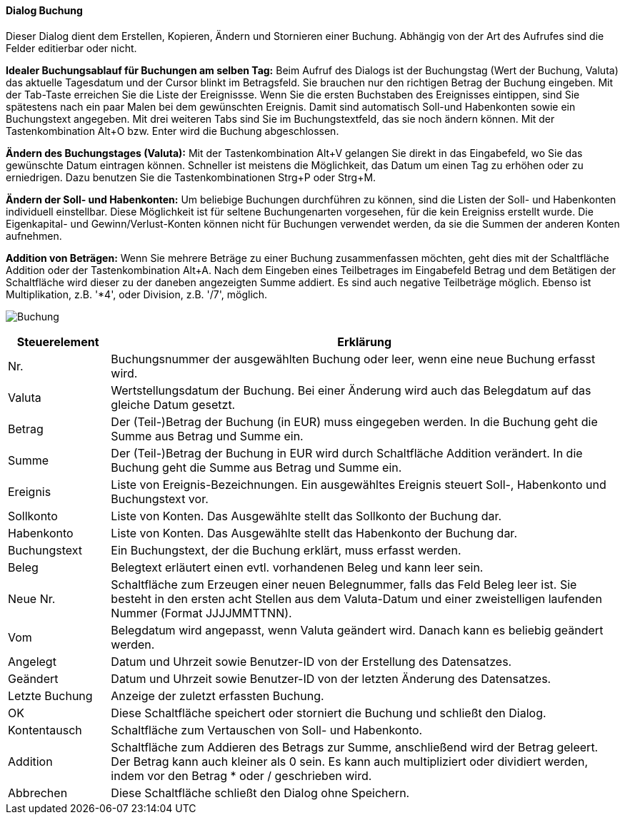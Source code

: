 :hh410-title: Buchung
anchor:HH410[{hh410-title}]

==== Dialog {hh410-title}

Dieser Dialog dient dem Erstellen, Kopieren, Ändern und Stornieren einer Buchung.
Abhängig von der Art des Aufrufes sind die Felder editierbar oder nicht.

*Idealer Buchungsablauf für Buchungen am selben Tag:* Beim Aufruf des Dialogs ist der Buchungstag (Wert der Buchung, Valuta)
das aktuelle Tagesdatum und der Cursor blinkt im Betragsfeld. Sie brauchen nur den richtigen Betrag der Buchung eingeben.
Mit der Tab-Taste erreichen Sie die Liste der Ereignissse. Wenn Sie die ersten Buchstaben des Ereignisses eintippen,
sind Sie spätestens nach ein paar Malen bei dem gewünschten Ereignis. Damit sind automatisch Soll-und Habenkonten sowie ein Buchungstext
angegeben. Mit drei weiteren Tabs sind Sie im Buchungstextfeld, das sie noch ändern können. Mit der Tastenkombination Alt+O bzw. Enter
wird die Buchung abgeschlossen.

*Ändern des Buchungstages (Valuta):* Mit der Tastenkombination Alt+V gelangen Sie direkt in das Eingabefeld,
 wo Sie das gewünschte Datum eintragen können. Schneller ist meistens die Möglichkeit, das Datum um einen Tag zu erhöhen
 oder zu erniedrigen. Dazu benutzen Sie die Tastenkombinationen Strg+P oder Strg+M.
 
*Ändern der Soll- und Habenkonten:* Um beliebige Buchungen durchführen zu können, sind die Listen der Soll- und Habenkonten
individuell einstellbar. Diese Möglichkeit ist für seltene Buchungenarten vorgesehen, für die kein Ereigniss erstellt wurde.
Die Eigenkapital- und Gewinn/Verlust-Konten können nicht für Buchungen verwendet werden, da sie die Summen der anderen Konten aufnehmen.

*Addition von Beträgen:* Wenn Sie mehrere Beträge zu einer Buchung zusammenfassen möchten, geht dies mit der Schaltfläche Addition
oder der Tastenkombination Alt+A. Nach dem Eingeben eines Teilbetrages im Eingabefeld Betrag und dem Betätigen der Schaltfläche
wird dieser zu der daneben angezeigten Summe addiert. Es sind auch negative Teilbeträge möglich.
Ebenso ist Multiplikation, z.B. '*4', oder Division, z.B. '/7', möglich.

image:HH410.png[{hh410-title},title={hh410-title}]

[width="100%",cols="<1,<5",frame="all",options="header"]
|==========================
|Steuerelement|Erklärung
|Nr.          |Buchungsnummer der ausgewählten Buchung oder leer, wenn eine neue Buchung erfasst wird.
|Valuta       |Wertstellungsdatum der Buchung. Bei einer Änderung wird auch das Belegdatum auf das gleiche Datum gesetzt.
|Betrag       |Der (Teil-)Betrag der Buchung (in EUR) muss eingegeben werden. In die Buchung geht die Summe aus Betrag und Summe ein.
|Summe        |Der (Teil-)Betrag der Buchung in EUR wird durch Schaltfläche Addition verändert. In die Buchung geht die Summe aus Betrag und Summe ein.
|Ereignis     |Liste von Ereignis-Bezeichnungen. Ein ausgewähltes Ereignis steuert Soll-, Habenkonto und Buchungstext vor.
|Sollkonto    |Liste von Konten. Das Ausgewählte stellt das	Sollkonto der Buchung dar.
|Habenkonto   |Liste von Konten. Das Ausgewählte stellt das Habenkonto der Buchung dar.
|Buchungstext |Ein Buchungstext, der die Buchung erklärt, muss erfasst werden.
|Beleg        |Belegtext erläutert einen evtl. vorhandenen Beleg und kann leer sein.
|Neue Nr.     |Schaltfläche zum Erzeugen einer neuen Belegnummer, falls das Feld Beleg leer ist. Sie besteht in den ersten acht Stellen aus dem Valuta-Datum und einer zweistelligen laufenden Nummer (Format JJJJMMTTNN).
|Vom          |Belegdatum wird angepasst, wenn Valuta geändert wird. Danach kann es beliebig geändert werden.
|Angelegt     |Datum und Uhrzeit sowie Benutzer-ID von der Erstellung des Datensatzes.
|Geändert     |Datum und Uhrzeit sowie Benutzer-ID von der letzten Änderung des Datensatzes.
|Letzte Buchung|Anzeige der zuletzt erfassten Buchung.
|OK           |Diese Schaltfläche speichert oder storniert die Buchung und schließt den Dialog.
|Kontentausch |Schaltfläche zum Vertauschen von Soll- und Habenkonto.
|Addition     |Schaltfläche zum Addieren des Betrags zur Summe, anschließend wird der Betrag geleert. Der Betrag kann auch kleiner als 0 sein. Es kann auch multipliziert oder dividiert werden, indem vor den Betrag * oder / geschrieben wird.
|Abbrechen    |Diese Schaltfläche schließt den Dialog ohne Speichern.
|==========================
